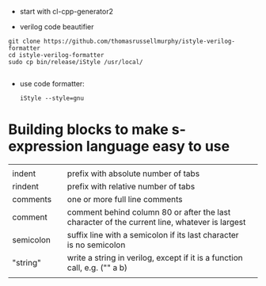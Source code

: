 
- start with cl-cpp-generator2

- verilog code beautifier
#+begin_example
git clone https://github.com/thomasrussellmurphy/istyle-verilog-formatter
cd istyle-verilog-formatter
sudo cp bin/release/iStyle /usr/local/

#+end_example

- use code formatter:
  #+begin_example
iStyle --style=gnu 
  #+end_example

* Building blocks to make s-expression language easy to use

|           |   |                                                                                               |   |
| indent    |   | prefix with absolute number of tabs                                                           |   |
| rindent   |   | prefix with relative number of tabs                                                           |   |
| comments  |   | one or more full line comments                                                                |   |
| comment   |   | comment behind column 80 or after the last character of the current line, whatever is largest |   |
| semicolon |   | suffix line with a semicolon if its last character is no semicolon                            |   |
| "string"  |   | write a string in verilog, except if it is a function call, e.g. ("\pipe" a b)                |   |
|           |   |                                                                                               |   |
